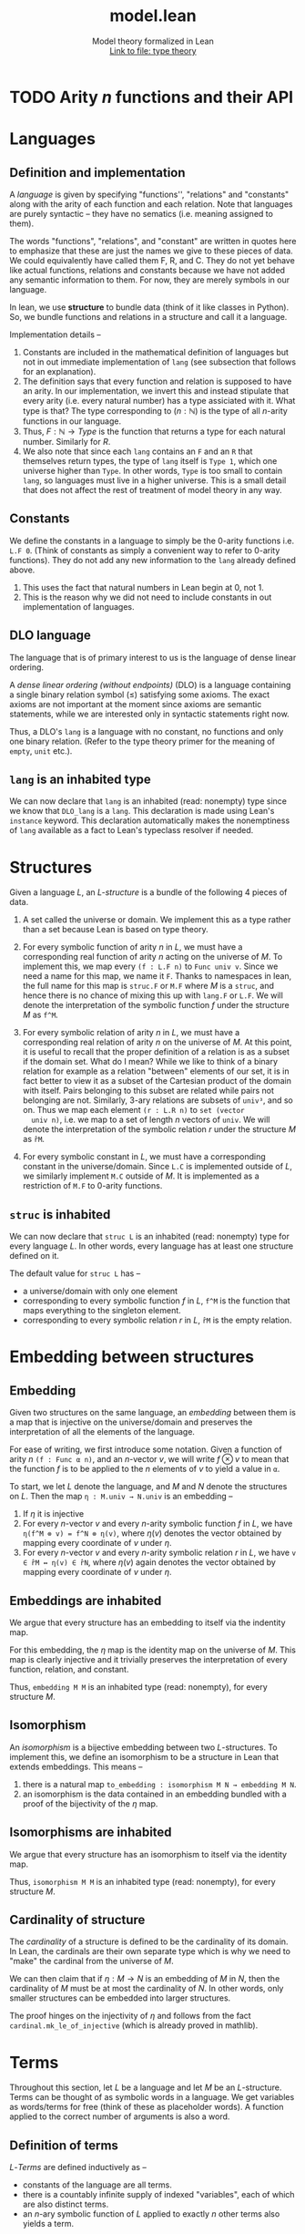 #+title: model.lean
#+MACRO: NEWLINE @@latex:\\@@ @@html:<br>@@
#+subtitle: Model theory formalized in Lean {{{NEWLINE}}} [[file:type_theory.html][Link to file: type theory]]
#+options: H:3
#+subtitle:
#+HTML_HEAD: <link rel="stylesheet" type="text/css" href="https://gongzhitaao.org/orgcss/org.css"/>
#+property: header-args :eval never-export


* TODO Arity \(n\) functions and their API
* Languages
** Definition and implementation
A /language/ is given by specifying "functions'', "relations" and "constants"
along with the arity of each function and each relation. Note that languages are
purely syntactic -- they have no sematics (i.e. meaning assigned to them).

The words "functions", "relations", and "constant" are written in quotes here
to emphasize that these are just the names we give to these pieces of data. We
could equivalently have called them F, R, and C. They do not yet behave like
actual functions, relations and constants because we have not added any semantic
information to them. For now, they are merely symbols in our language.

In lean, we use *structure* to bundle data (think of it like classes in Python).
So, we bundle functions and relations in a structure and call it a language.

Implementation details --
1. Constants are included in the mathematical definition of languages but not in
   out immediate implementation of =lang= (see subsection that follows for an
   explanation).
2. The definition says that every function and relation is supposed to have an
   arity.  In our implementation, we invert this and instead stipulate that
   every arity (i.e. every natural number) has a type assiciated with it. What
   type is that? The type corresponding to \((n : ℕ)\) is the type of all
   \(n\)-arity functions in our language.
3. Thus, \(F : ℕ → Type\) is the function that returns a type for each natural
   number. Similarly for \(R\).
4. We also note that since each =lang= contains an =F= and an =R= that
   themselves return types, the type of =lang= itself is =Type 1=, which one
   universe higher than =Type=.  In other words, =Type= is too small to contain
   =lang=, so languages must live in a higher universe.  This is a small detail
   that does not affect the rest of treatment of model theory in any way.

** Constants
We define the constants in a language to simply be the \(0\)-arity functions
i.e. =L.F 0=. (Think of constants as simply a convenient way to refer to
\(0\)-arity functions). They do not add any new information to the =lang=
already defined above.
1. This uses the fact that natural numbers in Lean begin at \(0\), not \(1\).
2. This is the reason why we did not need to include constants in out
   implementation of languages.

** DLO language
The language that is of primary interest to us is the language of dense linear
ordering.

A /dense linear ordering (without endpoints)/ (DLO) is a language containing a
single binary relation symbol \((\le)\) satisfying some axioms. The exact axioms
are not important at the moment since axioms are semantic statements, while we
are interested only in syntactic statements right now.

Thus, a DLO's =lang= is a language with no constant, no functions and only one
binary relation. (Refer to the type theory primer for the meaning of =empty=,
=unit= etc.).

** =lang= is an inhabited type
We can now declare that =lang= is an inhabited (read: nonempty) type since we
know that =DLO_lang= is a =lang=. This declaration is made using Lean's
=instance= keyword. This declaration automatically makes the nonemptiness of
=lang= available as a fact to Lean's typeclass resolver if needed.

* Structures
Given a language \(L\), an /\(L\)-structure/ is a bundle of the following 4
pieces of data.

1. A set called the universe or domain. We implement this as a type rather than
   a set because Lean is based on type theory.

2. For every symbolic function of arity \(n\) in \(L\), we must have a
   corresponding real function of arity \(n\) acting on the universe of
   \(M\). To implement this, we map every =(f : L.F n)= to =Func univ v=. Since
   we need a name for this map, we name it =F=. Thanks to namespaces in lean,
   the full name for this map is =struc.F= or =M.F= where \(M\) is a =struc=,
   and hence there is no chance of mixing this up with =lang.F= or =L.F=. We
   will denote the interpretation of the symbolic function \(f\) under the
   structure \(M\) as =f^M=.

3. For every symbolic relation of arity \(n\) in \(L\), we must have a
   corresponding real relation of arity \(n\) on the universe of \(M\). At this
   point, it is useful to recall that the proper definition of a relation is as
   a subset if the domain set. What do I mean?  While we like to think of a
   binary relation for example as a relation "between" elements of our set, it
   is in fact better to view it as a subset of the Cartesian product of the
   domain with itself. Pairs belonging to this subset are related while pairs
   not belonging are not.  Similarly, \(3\)-ary relations are subsets of
   =univ³=, and so on. Thus we map each element =(r : L.R n)= to =set (vector
   univ n)=, i.e. we map to a set of length \(n\) vectors of =univ=. We will
   denote the interpretation of the symbolic relation \(r\) under the structure
   \(M\) as =r̂M=.

4. For every symbolic constant in \(L\), we must have a corresponding constant
   in the universe/domain. Since =L.C= is implemented outside of \(L\), we
   similarly implement =M.C= outside of \(M\). It is implemented as a
   restriction of =M.F= to \(0\)-arity functions.

** =struc= is inhabited
We can now declare that =struc L= is an inhabited (read: nonempty) type for
every language \(L\). In other words, every language has at least one structure
defined on it.

The default value for =struc L= has --
- a universe/domain with only one element
- corresponding to every symbolic function \(f\) in \(L\), =f^M= is the
  function that maps everything to the singleton element.
- corresponding to every symbolic relation \(r\) in \(L\), =r̂M= is the empty
  relation.

* Embedding between structures
** Embedding
Given two structures on the same language, an /embedding/ between them is a map
that is injective on the universe/domain and preserves the interpretation of all
the elements of the language.

For ease of writing, we first introduce some notation. Given a function of arity
\(n\) =(f : Func α n)=, and an \(n\)-vector \(v\), we will write \(f\otimes v\)
to mean that the function \(f\) is to be applied to the \(n\) elements of \(v\)
to yield a value in =α=.

To start, we let \(L\) denote the language, and \(M\) and \(N\) denote the
structures on \(L\). Then the map =η : M.univ → N.univ= is an embedding --
1. If \(\eta\) it is injective
2. For every \(n\)-vector \(v\) and every \(n\)-arity symbolic function \(f\) in
   \(L\), we have =η(f^M ⊗ v) = f^N ⊗ η(v)=, where \(\eta(v)\) denotes the
   vector obtained by mapping every coordinate of \(v\) under \(\eta\).
3. For every \(n\)-vector \(v\) and every \(n\)-arity symbolic relation \(r\) in
   \(L\), we have =v ∈ r̂M ↔ η(v) ∈ r̂N=, where \(\eta(v)\) again denotes the
   vector obtained by mapping every coordinate of \(v\) under \(\eta\).

** Embeddings are inhabited
We argue that every structure has an embedding to itself via the indentity map.

For this embedding, the \(\eta\) map is the identity map on the universe of
\(M\). This map is clearly injective and it trivially preserves the interpretation of every function, relation, and constant.

Thus, =embedding M M= is an inhabited type (read: nonempty), for every structure
\(M\).

** Isomorphism
An /isomorphism/ is a bijective embedding between two \(L\)-structures. To implement this, we define an isomorphism to be a structure in Lean that extends embeddings. This means --
1. there is a natural map =to_embedding : isomorphism M N → embedding M N=.
2. an isomorphism is the data contained in an embedding bundled with a proof of
   the bijectivity of the \(\eta\) map.

** Isomorphisms are inhabited
We argue that every structure has an isomorphism to itself via the identity map.

Thus, =isomorphism M M= is an inhabited type (read: nonempty), for every
structure \(M\).

** Cardinality of structure
The /cardinality/ of a structure is defined to be the cardinality of its
domain. In Lean, the cardinals are their own separate type which is why we
need to "make" the cardinal from the universe of \(M\).

We can then claim that if \(\eta : M \rightarrow N\) is an embedding of
\(M\) in \(N\), then the cardinality of \(M\) must be at most the
cardinality of \(N\). In other words, only smaller structures can be
embedded into larger structures.

The proof hinges on the injectivity of \(\eta\) and follows from the fact
=cardinal.mk_le_of_injective= (which is already proved in mathlib).

* Terms
Throughout this section, let \(L\) be a language and let \(M\) be an
\(L\)-structure. Terms can be thought of as symbolic words in a language. We get
variables as words/terms for free (think of these as placeholder words). A
function applied to the correct number of arguments is also a word.

** Definition of terms
\(L\)-/Terms/ are defined inductively as --
- constants of the language are all terms.
- there is a countably infinite supply of indexed "variables", each of which are
  also distinct terms.
- an \(n\)-ary symbolic function of \(L\) applied to exactly \(n\) other terms
  also yields a term.

This definition of terms has 2 distinct parts --
1. There are atomic terms like constants and variables,
2. There are higher-order terms (i.e. terms made of other terms) like ones
   formed by function application.

** TODO Implementation of terms
The trickiest part of the definition of terms is checking that in higher-order
terms, an \(n\)-ary symbolic function is being applied to exactly \(n\)-many
terms. This check needs a proof of a fact like =(length = n)=. However, we
cannot incorporate this proof into the definition directly without running into
lean's issues of nested inductive types.

Our solution is to incorporate the notion of atomic/higher-order into our
implementation. To each term we associate a level. We start by stipulating that
atomic terms have level \(0\). A symbolic function applied to all its arguments
also has level \(0\), while a partially applied function has positive level.

We summarize the term to level translation below --
| Term                       | Level                                           |
|----------------------------+-------------------------------------------------|
| constant                   | 0                                               |
| variable                   | 0                                               |
| function                   | level = arity of the function                   |
| partially-applied function | level = arity \(-\) # arguments already applied |

** TODO Depth of a term
** TODO Terms are inhabited
** TODO Variables in a term
** TODO Number of variables in a term
** Term interpretation
Having defined terms as words in our language, we can then define an
interpretation for each word.

Recall that an \(L\)-structure can be seen as a way of interpreting
symbolic functions and relations as real functions and relations. This
interpretation carries over to terms as well once we define how variables
and function application are to be interpreted. A term of level \(n\) is
interpreted as an \(n\)-ary function on the universe of \(M\).

We denote the interpretation of term \(t\) under variable assignment \(va\) as
=t^^va=.

*** Variable interpretation using variable assignment
For interpreting variables, we use a variable assignment map. This is a map
from variables (i.e. ℕ) to the domain of \(M\).

*** Full implementation
For a given variable assignment map, term interpretation is defined
inductively on each variant of \(L\)-terms as follows:
1. A symbolic function \(f\) in \(L\) is interpreted as =f^M=.
2. In order to be compatible with the above interpretation, a constant in
   \(L\) is interpreted via the map =M.C=.
3. A variable is interpreted via the variable assignment map.
4. Lastly, the application of a term \(t\) to a term of \(t_0\) is interpreted
   as the interpretation of \(t\) partially applied to the interpretation of
   \(t_0\) to yield a function of arity one less than the arity equal to the
   arity of the term we started with.


* TODO Term substitution
* Formulas and Sentences
** Definition of a formula
An \(L\)-/formula/ on \(L\) is any one of the following "words" on the alphabet
\(L \cup \text{Var} \cup \{\top, \bot, =\}\), where Var denotes the set of all
variables --
1. \(\top\) and \(\bot\) are formulas
2. \(t_1 = t_2\) is a formula, where \(t_1\) and \(t_2\) are \(L\)-terms.
3. \(r t_1 \ldots t_n\) is a formula, where \(r\) is a symbolic \(n\)-ary
   relation in \(L\), and the \(t_i\)'s are \(L\)-terms.
4. If \(\phi, \psi\) are \(L\)-formulas, then so are \((\neg \phi)\),
   \((\phi\wedge\psi)\), and \((\phi\vee\psi)\). *Note:* we have added
   parenthesis here merely for ease of writing. They are not really a part of
   the formula.
5. If \(x\) is a variable, and \(\phi\) is an \(L\)-formula, then \(\exists x
   \phi\) and \(\forall x \phi\) are \(L\)-formulas.

** Implementation of a formula
We implement this definition of an \(L\)-formula inductively by enumerating all
the cases. Since we do not have a separate type for variables in our
implementation, we simply denote variable \(x_i\) by the natural number \(i\).

** Notation for logical operators
We then introduce some notation for logical operators. We mark all symbols with
a "prime" in order to distinguish them from Lean's built-in symbols for
equality, and, or, not etc.


| Symbol | Meaning                    |
|--------+----------------------------|
| ~='~   | formula.eq                 |
| =¬'=   | formula.neg                |
| =∧'=   | formula.and                |
| =∨'=   | formula.or                 |
| =∃'=   | formula.exi                |
| =∀'=   | formula.all                |
| =⊤'=   | formula.tt                 |
| =⊥'=   | formula.ff                 |
| =→'=   | =¬'φ₁ ∨' φ₂=               |
| =↔'=   | =(φ₁ →' φ₂) ∧' (φ₂ →' φ₁)= |

** TODO Helper functions
- =vars_in list=
- =vars_in_formula=

** Free and bound variables
A variable /occurs freely/ in a formula if it present outside of a
quantification, meaning it occurs in the formula somewhere where it is not
immediately preceded by =∃'= or =∀'=.

We need to be careful with our implementation of this definition because it
contains two distinct ideas. A variable occurs freely in a formula if --
1. It occurs in a formula.
2. *Some* occurrence in the formula is free.

For example, in the formula \(\phi = \neg'(\forall' v_2 \top) \wedge' (v_1 ='
v_4)\wedge' (\exists v_3 (v_2 =' v_3))\),
- the variables \(v_1\) and \(v_4\) occur freely in the formula
- the variable \(v_3\) does not occur freely in the formula.
- the variable \(v_5\) does not occur freely in the formula (because it does not
  occur in the formula at all).
- Surprisingly, the variable \(v_2\) occurs freely in the formula.

** Definition of a sentence
A formula in which no variable occurs freely is a sentence.  We create a subtype
of \(L\)-formulas that we call \(L\)-sentences.

Every sentence is consequently a formula. The explicit map for this can be
written as
#+BEGIN_SRC lean
example : setence L → formula L := λ s, s.val
#+END_SRC

We wish to always be able to recover the formula underlying a sentence without
having to specify the above function explicitly. To do this, we declare a
=has_coe= instance from =sentence L= to =formula L=. Thereafter, we can always
reference the underlying formula of a sentence =s= as =↑s=.

* Satisfiability and models
** TODO Expanding a language and structure
** Structure models/satisfies a formula
We now define what it means for a formula to be true in an \(L\)-structure
\(M\), or consequently, what it means for a structure \(M\) to model/satisfy a
formula.

Let =va : ℕ → M.univ= be a given variable assignment.  We denote \(M\)
satisfying the formula \(\phi\) by \(M\models\phi\) and define it inductively as
--
+ \(M\) always satisfies \(\top'\).
+ \(M\) never satisfies \(\bot'\).
+ \(M\) satisfies \(t_1 = t_2\) if =t₁^^va= and =t₂^^va= match.
+ \(M\) satisfies \(r\,t_1\ldots t_n\) if the =(t₁^^va, ..., tₙ^^va)= is in the
  set =r̂M=.
+ \(M\) satisfies \(\neg \phi\) if it does not satisfy \(\phi\).
+ \(M\) satisfies \(\phi_1\wedge\phi_2\) if it satisfies both \(phi_1\) and
  \(\phi_2\).
+ \(M\) satisfies \(\phi_1\vee\phi_2\) if it satisfies either \(phi_1\), or
  \(\phi_2\), or both.
+ \(M\) satisfies \(\exists v, \phi\) for some variable \(v\) if there exists
  some \(x\) in the domain of \(M\) such that \(M\) satisfies the formula
  obtained by replacing all occurrences of \(v\) in \(phi\) by \(x\).
+ \(M\) satisfies \(\forall v, \phi\) for some variable \(v\) if for every \(x\)
  in the domain of \(M\), \(M\) satisfies the formula obtained by replacing all
  occurrences of \(v\) in \(phi\) by \(x\).

*** Implementation detail for quantifiers
Instead of updating the formula by replacing all occurrences of \(v\) in
\(\phi\) by \(x\), we instead update the variable assignment \(va\) at the point
\(v\) to \(x\).

** TODO Lemmas about satisfaction of formulae
** TODO Model
* TODO Bibliography

